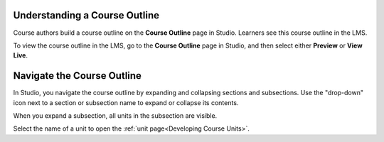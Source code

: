 .. _Understanding Your Course Outline: 

******************************
Understanding a Course Outline
******************************

.. tags:: educator, reference

Course authors build a course outline on the **Course Outline** page in Studio.
Learners see this course outline in the LMS.

To view the course outline in the LMS, go to the **Course Outline** page in
Studio, and then select either **Preview** or **View Live**.

.. _Navigating the Course Outline:

*******************************
Navigate the Course Outline
*******************************

In Studio, you navigate the course outline by expanding and collapsing sections
and subsections. Use the "drop-down" icon next to a section or subsection name
to expand or collapse its contents.

.. image:: /_images/educator_references/outline-expand-collapse.png
 :alt: The outline showing an expanded section and a collapsed subsection, with
     expand and collapse icons circled.
 :width: 500

When you expand a subsection, all units in the subsection are visible.

.. image:: /_images/educator_references/outline-with-units.png
 :alt: The outline showing an expanded subsection.
 :width: 500

Select the name of a unit to open the :ref:`unit page<Developing Course
Units>`.